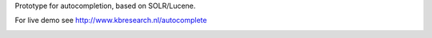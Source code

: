 Prototype for autocompletion, based on SOLR/Lucene.

For live demo see http://www.kbresearch.nl/autocomplete

.. image:: https://github.com/STITCHplus/autoComplete/raw/master/screenshot.png

